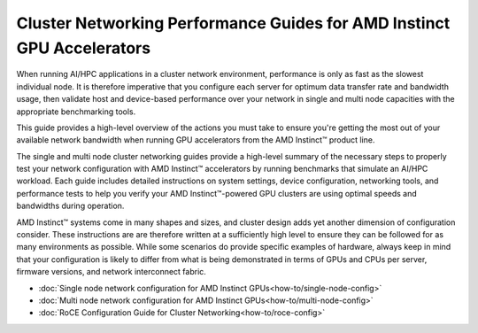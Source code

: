 .. meta::
   :description: How to perform network validation testing on optimized hardware
   :keywords: network validation, DCGPU, PCIe, Infiniband, RoCE, ROCm, RCCL, machine learning, LLM, usage, tutorial

***********************************************************************
Cluster Networking Performance Guides for AMD Instinct GPU Accelerators
***********************************************************************

When running AI/HPC applications in a cluster network environment, performance is only as fast as the slowest individual node. It is therefore imperative that you configure each server for optimum data transfer rate and bandwidth usage, then validate host and device-based performance over your network in single and multi node capacities with the appropriate benchmarking tools. 

This guide provides a high-level overview of the actions you must take to ensure you're getting the most out of your available network bandwidth when running GPU accelerators from the AMD Instinct™ product line.  

The single and multi node cluster networking guides provide a high-level summary of the necessary steps to properly test your network configuration with AMD Instinct™ accelerators by running benchmarks that simulate an AI/HPC workload. Each guide includes detailed instructions on system settings, device configuration, networking tools, and performance tests to help you verify your AMD Instinct™-powered GPU clusters are using optimal speeds and bandwidths during operation.

AMD Instinct™ systems come in many shapes and sizes, and cluster design adds yet another dimension of configuration consider. These instructions are are therefore written at a sufficiently high level to ensure they can be followed for as many environments as possible. While some scenarios do provide specific examples of hardware, always keep in mind that your configuration is likely to differ from what is being demonstrated in terms of GPUs and CPUs per server, firmware versions, and network interconnect fabric.

- :doc:`Single node network configuration for AMD Instinct GPUs<how-to/single-node-config>`
- :doc:`Multi node network configuration for AMD Instinct GPUs<how-to/multi-node-config>`
- :doc:`RoCE Configuration Guide for Cluster Networking<how-to/roce-config>`
